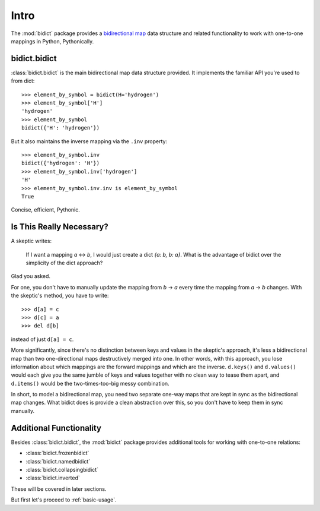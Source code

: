 .. _intro:

Intro
=====

The :mod:`bidict` package provides a
`bidirectional map <https://en.wikipedia.org/wiki/Bidirectional_map>`_
data structure
and related functionality to work with one-to-one mappings in Python,
Pythonically.

bidict.bidict
-------------

:class:`bidict.bidict`
is the main bidirectional map data structure provided.
It implements the familiar API you're used to from dict::

    >>> element_by_symbol = bidict(H='hydrogen')
    >>> element_by_symbol['H']
    'hydrogen'
    >>> element_by_symbol
    bidict({'H': 'hydrogen'})

But it also maintains the inverse mapping via the ``.inv`` property::

    >>> element_by_symbol.inv
    bidict({'hydrogen': 'H'})
    >>> element_by_symbol.inv['hydrogen']
    'H'
    >>> element_by_symbol.inv.inv is element_by_symbol
    True

Concise, efficient, Pythonic.


Is This Really Necessary?
-------------------------

A skeptic writes:

    If I want a mapping *a* <-> *b*,
    I would just create a dict *{a: b, b: a}*.
    What is the advantage of bidict
    over the simplicity of the dict approach?

Glad you asked.

For one, you don't have to manually update the mapping from *b* → *a*
every time the mapping from *a* → *b* changes.
With the skeptic's method, you have to write::

    >>> d[a] = c
    >>> d[c] = a
    >>> del d[b]

instead of just ``d[a] = c``.

More significantly,
since there's no distinction between keys and values
in the skeptic's approach,
it's less a bidirectional map
than two one-directional maps destructively merged into one.
In other words,
with this approach,
you lose information about which mappings are the forward mappings
and which are the inverse.
``d.keys()`` and ``d.values()`` would each give you
the same jumble of keys and values together
with no clean way to tease them apart,
and ``d.items()`` would be the two-times-too-big
messy combination.

In short,
to model a bidirectional map,
you need two separate one-way maps
that are kept in sync as the bidirectional map changes.
What bidict does is provide a clean abstraction over this,
so you don't have to keep them in sync manually.

Additional Functionality
------------------------

Besides :class:`bidict.bidict`,
the :mod:`bidict` package provides additional tools
for working with one-to-one relations:

- :class:`bidict.frozenbidict`
- :class:`bidict.namedbidict`
- :class:`bidict.collapsingbidict`
- :class:`bidict.inverted`

These will be covered in later sections.

But first let's proceed to :ref:`basic-usage`.
